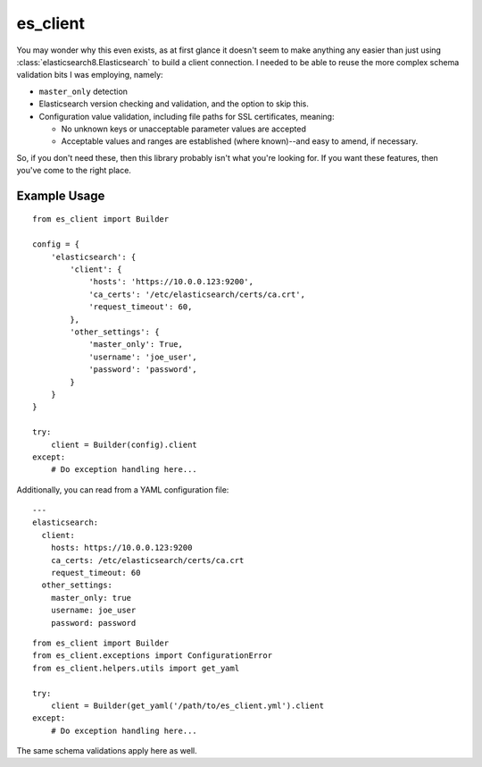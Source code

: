 .. _readme:

es_client
=========

You may wonder why this even exists, as at first glance it doesn't seem to make
anything any easier than just using :class:`elasticsearch8.Elasticsearch` to
build a client connection.  I needed to be able to reuse the more complex
schema validation bits I was employing, namely:

* ``master_only`` detection
* Elasticsearch version checking and validation, and the option to skip this.
* Configuration value validation, including file paths for SSL certificates,
  meaning:

  * No unknown keys or unacceptable parameter values are accepted
  * Acceptable values and ranges are established (where known)--and easy to
    amend, if necessary.

So, if you don't need these, then this library probably isn't what you're
looking for.  If you want these features, then you've come to the right place.

Example Usage
-------------

::

    from es_client import Builder

    config = {
        'elasticsearch': {
            'client': {
                'hosts': 'https://10.0.0.123:9200',
                'ca_certs': '/etc/elasticsearch/certs/ca.crt',
                'request_timeout': 60,
            },
            'other_settings': {
                'master_only': True,
                'username': 'joe_user',
                'password': 'password',
            }
        }
    }

    try:
        client = Builder(config).client
    except:
        # Do exception handling here...

Additionally, you can read from a YAML configuration file:

::

    ---
    elasticsearch:
      client:
        hosts: https://10.0.0.123:9200
        ca_certs: /etc/elasticsearch/certs/ca.crt
        request_timeout: 60
      other_settings:
        master_only: true
        username: joe_user
        password: password

::

    from es_client import Builder
    from es_client.exceptions import ConfigurationError
    from es_client.helpers.utils import get_yaml

    try:
        client = Builder(get_yaml('/path/to/es_client.yml').client
    except:
        # Do exception handling here...

The same schema validations apply here as well.